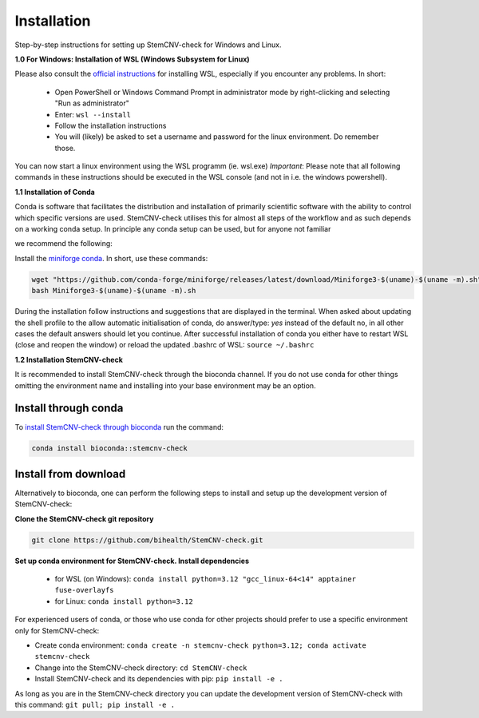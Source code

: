 Installation
============

Step-by-step instructions for setting up StemCNV-check for Windows and Linux. 

**1.0 For Windows: Installation of WSL (Windows Subsystem for Linux)**

Please also consult the `official instructions <https://learn.microsoft.com/en-us/windows/wsl/install>`_ for installing WSL, 
especially if you encounter any problems. In short:

 - Open PowerShell or Windows Command Prompt in administrator mode by right-clicking and selecting "Run as administrator" 
 - Enter: ``wsl --install``
 - Follow the installation instructions
 - You will (likely) be asked to set a username and password for the linux environment. Do remember those.
 
You can now start a linux environment using the WSL programm (ie. wsl.exe)
*Important*: Please note that all following commands in these instructions should be executed in the WSL console (and not in i.e. the windows powershell).


**1.1 Installation of Conda**

| Conda is software that facilitates the distribution and installation of primarily scientific software with the ability  to control which specific versions are used. StemCNV-check utilises this for almost all steps of the workflow and as such depends on a working conda setup. In principle any conda setup can be used, but for anyone not familiar 
we recommend the following: 

Install the `miniforge conda <https://github.com/conda-forge/miniforge>`_. 
In short, use these commands: 

.. code:: bash

    wget "https://github.com/conda-forge/miniforge/releases/latest/download/Miniforge3-$(uname)-$(uname -m).sh"
    bash Miniforge3-$(uname)-$(uname -m).sh

During the installation follow instructions and suggestions that are displayed in the terminal. When asked about updating 
the shell profile to the allow automatic initialisation of conda, do answer/type: `yes` instead of the default no, 
in all other cases the default answers should let you continue.
After successful installation of conda you either have to restart WSL (close and reopen the window) or reload the updated 
.bashrc of WSL: ``source ~/.bashrc``


**1.2 Installation StemCNV-check**

It is recommended to install StemCNV-check through the bioconda channel. If you do not use conda for other things omitting the environment name and installing into your base environment may be an option.


Install through conda
----------

To `install StemCNV-check through bioconda <https://anaconda.org/bioconda/stemcnv-check>`_ run the command:

.. code:: bash

    conda install bioconda::stemcnv-check
   


Install from download
----------
Alternatively to bioconda, one can perform the following steps to install and setup up the development version of StemCNV-check:

**Clone the StemCNV-check git repository**

.. code:: bash

   git clone https://github.com/bihealth/StemCNV-check.git

**Set up conda environment for StemCNV-check. Install dependencies**
   
   - for WSL (on Windows): ``conda install python=3.12 "gcc_linux-64<14" apptainer fuse-overlayfs``
   - for Linux:           ``conda install python=3.12``

For experienced users of conda, or those who use conda for other projects should prefer to use a specific environment only for StemCNV-check:  

- Create conda environment: ``conda create -n stemcnv-check python=3.12; conda activate stemcnv-check``
- Change into the StemCNV-check directory: ``cd StemCNV-check``
- Install StemCNV-check and its dependencies with pip: ``pip install -e .``

As long as you are in the StemCNV-check directory you can update the development version of StemCNV-check with this 
command:   ``git pull; pip install -e .`` 










